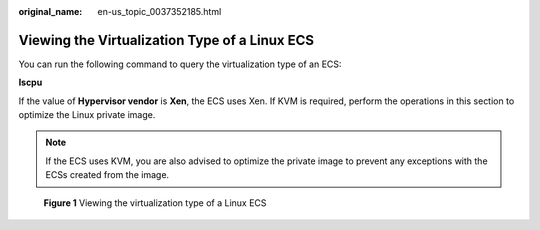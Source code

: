 :original_name: en-us_topic_0037352185.html

.. _en-us_topic_0037352185:

Viewing the Virtualization Type of a Linux ECS
==============================================

You can run the following command to query the virtualization type of an ECS:

**lscpu**

If the value of **Hypervisor vendor** is **Xen**, the ECS uses Xen. If KVM is required, perform the operations in this section to optimize the Linux private image.

.. note::

   If the ECS uses KVM, you are also advised to optimize the private image to prevent any exceptions with the ECSs created from the image.

.. _en-us_topic_0037352185__fig19508525221:

.. figure:: /_static/images/en-us_image_0125146639.png
   :alt: **Figure 1** Viewing the virtualization type of a Linux ECS


   **Figure 1** Viewing the virtualization type of a Linux ECS
